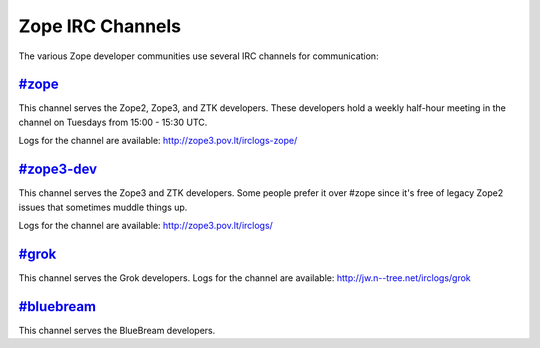 Zope IRC Channels
=================

The various Zope developer communities use several IRC channels for
communication:

`#zope <irc://freenode.net/#zope>`_
------------------------------------

This channel serves the Zope2, Zope3, and ZTK developers.  These
developers hold a weekly half-hour meeting in the channel on Tuesdays
from 15:00 - 15:30 UTC.

Logs for the channel are available: http://zope3.pov.lt/irclogs-zope/


`#zope3-dev <irc://freenode.net/#zope3-dev>`_
---------------------------------------------

This channel serves the Zope3 and ZTK developers.  Some people prefer it
over #zope since it's free of legacy Zope2 issues that sometimes muddle
things up.

Logs for the channel are available: http://zope3.pov.lt/irclogs/


`#grok <irc://freenode.net/#grok>`_
------------------------------------

This channel serves the Grok developers.  Logs for the channel are
available: http://jw.n--tree.net/irclogs/grok


`#bluebream <irc://freenode.net/#bluebream>`_
---------------------------------------------

This channel serves the BlueBream developers.
